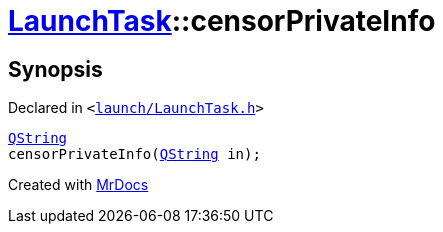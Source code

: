[#LaunchTask-censorPrivateInfo]
= xref:LaunchTask.adoc[LaunchTask]::censorPrivateInfo
:relfileprefix: ../
:mrdocs:


== Synopsis

Declared in `&lt;https://github.com/PrismLauncher/PrismLauncher/blob/develop/launcher/launch/LaunchTask.h#L91[launch&sol;LaunchTask&period;h]&gt;`

[source,cpp,subs="verbatim,replacements,macros,-callouts"]
----
xref:QString.adoc[QString]
censorPrivateInfo(xref:QString.adoc[QString] in);
----



[.small]#Created with https://www.mrdocs.com[MrDocs]#
